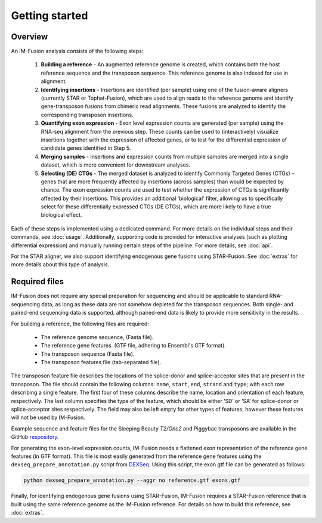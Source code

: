 Getting started
===============

Overview
--------

An IM-Fusion analysis consists of the following steps:

    1. **Building a reference** - An augmented reference genome is created,
       which contains both the host reference sequence and the transposon
       sequence. This reference genome is also indexed for use in alignment.
    2. **Identifying insertions** - Insertions are identified (per sample)
       using one of the fusion-aware aligners (currently STAR or
       Tophat-Fusion), which are used to align reads to the reference genome
       and identify gene-transposon fusions from chimeric read alignments.
       These fusions are analyzed to identify the corresponding transposon
       insertions.
    3. **Quantifying exon expression** - Exon level expression counts are
       generated (per sample) using the RNA-seq alignment from the previous
       step. These counts can be used to (interactively) visualize insertions
       together with the expression of affected genes, or to test for the
       differential expression of candidate genes identified in Step 5.
    4. **Merging samples** - Insertions and expression counts from multiple
       samples are merged into a single dataset, which is more convenient for
       downstream analyses.
    5. **Selecting (DE) CTGs** - The merged dataset is analyzed to identify
       Commonly Targeted Genes (CTGs) – genes that are more frequently affected
       by insertions (across samples) than would be expected by chance. The
       exon expression counts are used to test whether the expression of CTGs
       is significantly affected by their insertions. This provides an
       additional 'biological' filter, allowing us to specifically select for
       these differentially expressed CTGs (DE CTGs), which are more likely to
       have a true biological effect.

Each of these steps is implemented using a dedicated command. For more details
on the individual steps and their commands, see :doc:`usage`. Additionally,
supporting code is provided for interactive analyses (such as plotting
differential expression) and manually running certain steps of the pipeline.
For more details, see :doc:`api`.

For the STAR aligner, we also support identifying endogenous gene fusions
using STAR-Fusion. See :doc:`extras` for more details about this type of
analysis.

Required files
--------------

IM-Fusion does not require any special preparation for sequencing and should
be applicable to standard RNA-sequencing data, as long as these data are not
somehow depleted for the transposon sequences. Both single- and paired-end
sequencing data is supported, although paired-end data is likely to provide
more sensitivity in the results.

For building a reference, the following files are required:

    - The reference genome sequence, (Fasta file).
    - The reference gene features. (GTF file, adhering to Ensembl's GTF format).
    - The transposon sequence (Fasta file).
    - The transposon features file (tab-separated file).

The transposon feature file describes the locations of the splice-donor and
splice-acceptor sites that are present in the transposon. The file should
contain the following columns: ``name``, ``start``, ``end``, ``strand`` and
``type``; with each row describing a single feature. The first four of these
columns describe the name, location and orientation of each feature,
respectively. The last column specifies the type of the feature, which should
be either ‘SD’ or ‘SA’ for splice-donor or splice-acceptor sites respectively.
The field may also be left empty for other types of features, however these
features will not be used by IM-Fusion.

Example sequence and feature files for the Sleeping Beauty
*T2/Onc2* and Piggybac transposons are available in the GitHub `respository
<https://github.com/jrderuiter/imfusion/tree/develop/data>`_.

For generating the exon-level expression counts, IM-Fusion needs a
flattened exon representation of the reference gene features (in GTF format).
This file is most easily generated from the reference gene features using the
``dexseq_prepare_annotation.py`` script from DEXSeq_. Using this script,
the exon gtf file can be generated as follows:

.. code:: bash

    python dexseq_prepare_annotation.py --aggr no reference.gtf exons.gtf

.. _dexseq: http://bioconductor.org/packages/release/bioc/html/DEXSeq.html

Finally, for identifying endogenous gene fusions using STAR-Fusion, IM-Fusion
requires a STAR-Fusion reference that is built using the same reference genome
as the IM-Fusion reference. For details on how to build this reference,
see :doc:`extras`.
